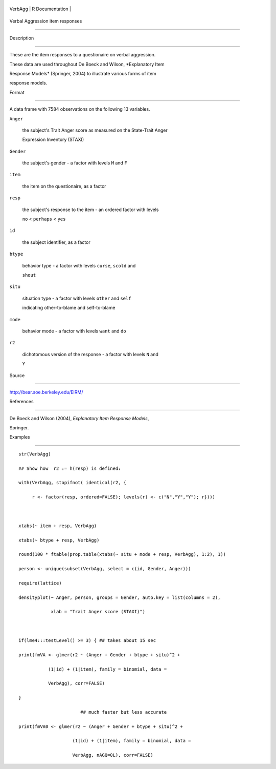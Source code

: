 +-----------+-------------------+
| VerbAgg   | R Documentation   |
+-----------+-------------------+

Verbal Aggression item responses
--------------------------------

Description
~~~~~~~~~~~

These are the item responses to a questionaire on verbal aggression.
These data are used throughout De Boeck and Wilson, *Explanatory Item
Response Models* (Springer, 2004) to illustrate various forms of item
response models.

Format
~~~~~~

A data frame with 7584 observations on the following 13 variables.

``Anger``
    the subject's Trait Anger score as measured on the State-Trait Anger
    Expression Inventory (STAXI)

``Gender``
    the subject's gender - a factor with levels ``M`` and ``F``

``item``
    the item on the questionaire, as a factor

``resp``
    the subject's response to the item - an ordered factor with levels
    ``no`` < ``perhaps`` < ``yes``

``id``
    the subject identifier, as a factor

``btype``
    behavior type - a factor with levels ``curse``, ``scold`` and
    ``shout``

``situ``
    situation type - a factor with levels ``other`` and ``self``
    indicating other-to-blame and self-to-blame

``mode``
    behavior mode - a factor with levels ``want`` and ``do``

``r2``
    dichotomous version of the response - a factor with levels ``N`` and
    ``Y``

Source
~~~~~~

http://bear.soe.berkeley.edu/EIRM/

References
~~~~~~~~~~

De Boeck and Wilson (2004), *Explanatory Item Response Models*,
Springer.

Examples
~~~~~~~~

::

    str(VerbAgg)
    ## Show how  r2 := h(resp) is defined:
    with(VerbAgg, stopifnot( identical(r2, {
         r <- factor(resp, ordered=FALSE); levels(r) <- c("N","Y","Y"); r})))

    xtabs(~ item + resp, VerbAgg)
    xtabs(~ btype + resp, VerbAgg)
    round(100 * ftable(prop.table(xtabs(~ situ + mode + resp, VerbAgg), 1:2), 1))
    person <- unique(subset(VerbAgg, select = c(id, Gender, Anger)))
    require(lattice)
    densityplot(~ Anger, person, groups = Gender, auto.key = list(columns = 2),
                xlab = "Trait Anger score (STAXI)")

    if(lme4:::testLevel() >= 3) { ## takes about 15 sec
    print(fmVA <- glmer(r2 ~ (Anger + Gender + btype + situ)^2 +
               (1|id) + (1|item), family = binomial, data =
               VerbAgg), corr=FALSE)
    }
                           ## much faster but less accurate
    print(fmVA0 <- glmer(r2 ~ (Anger + Gender + btype + situ)^2 +
                        (1|id) + (1|item), family = binomial, data =
                        VerbAgg, nAGQ=0L), corr=FALSE)
